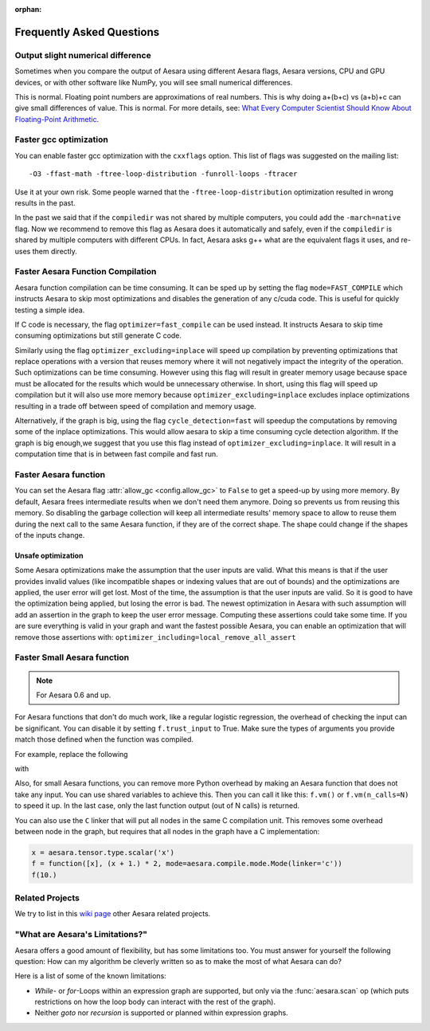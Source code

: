:orphan:

.. _faq:

==========================
Frequently Asked Questions
==========================


Output slight numerical difference
----------------------------------

Sometimes when you compare the output of Aesara using different Aesara flags,
Aesara versions, CPU and GPU devices, or with other software like NumPy, you
will see small numerical differences.

This is normal. Floating point numbers are approximations of real
numbers. This is why doing a+(b+c) vs (a+b)+c can give small
differences of value.  This is normal. For more details, see: `What
Every Computer Scientist Should Know About Floating-Point Arithmetic
<https://docs.oracle.com/cd/E19957-01/806-3568/ncg_goldberg.html>`_.


Faster gcc optimization
-----------------------

You can enable faster gcc optimization with the ``cxxflags`` option.
This list of flags was suggested on the mailing list::

    -O3 -ffast-math -ftree-loop-distribution -funroll-loops -ftracer

Use it at your own risk. Some people warned that the ``-ftree-loop-distribution`` optimization resulted in wrong results in the past.

In the past we said that if the ``compiledir`` was not shared by multiple
computers, you could add the ``-march=native`` flag. Now we recommend
to remove this flag as Aesara does it automatically and safely,
even if the ``compiledir`` is shared by multiple computers with different
CPUs. In fact, Aesara asks g++ what are the equivalent flags it uses, and re-uses
them directly.


.. _faster-aesara-function-compilation:

Faster Aesara Function Compilation
----------------------------------

Aesara function compilation can be time consuming. It can be sped up by setting
the flag ``mode=FAST_COMPILE`` which instructs Aesara to skip most
optimizations and disables the generation of any c/cuda code. This is useful
for quickly testing a simple idea.

If C code is necessary, the flag
``optimizer=fast_compile`` can be used instead. It instructs Aesara to
skip time consuming optimizations but still generate C code.

Similarly using the flag ``optimizer_excluding=inplace`` will speed up
compilation by preventing optimizations that replace operations with a
version that reuses memory where it will not negatively impact the
integrity of the operation. Such optimizations can be time
consuming. However using this flag will result in greater memory usage
because space must be allocated for the results which would be
unnecessary otherwise. In short, using this flag will speed up
compilation but it will also use more memory because
``optimizer_excluding=inplace`` excludes inplace optimizations
resulting in a trade off between speed of compilation and memory
usage.

Alternatively, if the graph is big, using the flag ``cycle_detection=fast``
will speedup the computations by removing some of the inplace
optimizations. This would allow aesara to skip a time consuming cycle
detection algorithm. If the graph is big enough,we suggest that you use
this flag instead of ``optimizer_excluding=inplace``. It will result in a
computation time that is in between fast compile and fast run.

Faster Aesara function
----------------------

You can set the Aesara flag :attr:`allow_gc <config.allow_gc>` to ``False`` to get a speed-up by using
more memory. By default, Aesara frees intermediate results when we don't need
them anymore. Doing so prevents us from reusing this memory. So disabling the
garbage collection will keep all intermediate results' memory space to allow to
reuse them during the next call to the same Aesara function, if they are of the
correct shape. The shape could change if the shapes of the inputs change.

.. _unsafe_optimization:

Unsafe optimization
===================


Some Aesara optimizations make the assumption that the user inputs are
valid. What this means is that if the user provides invalid values (like
incompatible shapes or indexing values that are out of bounds) and
the optimizations are applied, the user error will get lost. Most of the
time, the assumption is that the user inputs are valid. So it is good
to have the optimization being applied, but losing the error is bad.
The newest optimization in Aesara with such assumption will add an
assertion in the graph to keep the user error message. Computing
these assertions could take some time. If you are sure everything is valid
in your graph and want the fastest possible Aesara, you can enable an
optimization that will remove those assertions with:
``optimizer_including=local_remove_all_assert``


Faster Small Aesara function
----------------------------

.. note::

   For Aesara 0.6 and up.

For Aesara functions that don't do much work, like a regular logistic
regression, the overhead of checking the input can be significant. You
can disable it by setting ``f.trust_input`` to True.
Make sure the types of arguments you provide match those defined when
the function was compiled.

For example, replace the following

.. testcode:: faster

    import aesara
    from aesara import function

    x = aesara.tensor.type.scalar('x')
    f = function([x], x + 1.)
    f(10.)

with

.. testcode:: faster

    import numpy
    import aesara
    from aesara import function

    x = aesara.tensor.type.scalar('x')
    f = function([x], x + 1.)
    f.trust_input = True
    f(numpy.array([10.], dtype=aesara.config.floatX))

Also, for small Aesara functions, you can remove more Python overhead by
making an Aesara function that does not take any input. You can use shared
variables to achieve this. Then you can call it like this: ``f.vm()`` or
``f.vm(n_calls=N)`` to speed it up. In the last case, only the last
function output (out of N calls) is returned.

You can also use the ``C`` linker that will put all nodes in the same C
compilation unit. This removes some overhead between node in the graph,
but requires that all nodes in the graph have a C implementation:

.. code-block:: python

    x = aesara.tensor.type.scalar('x')
    f = function([x], (x + 1.) * 2, mode=aesara.compile.mode.Mode(linker='c'))
    f(10.)

Related Projects
----------------

We try to list in this `wiki page <https://github.com/Aesara/Aesara/wiki/Related-projects>`_ other Aesara related projects.


"What are Aesara's Limitations?"
--------------------------------

Aesara offers a good amount of flexibility, but has some limitations too.
You must answer for yourself the following question: How can my algorithm be cleverly written
so as to make the most of what Aesara can do?

Here is a list of some of the known limitations:

- *While*- or *for*-Loops within an expression graph are supported, but only via
  the :func:`aesara.scan` op (which puts restrictions on how the loop body can
  interact with the rest of the graph).

- Neither *goto* nor *recursion* is supported or planned within expression graphs.
